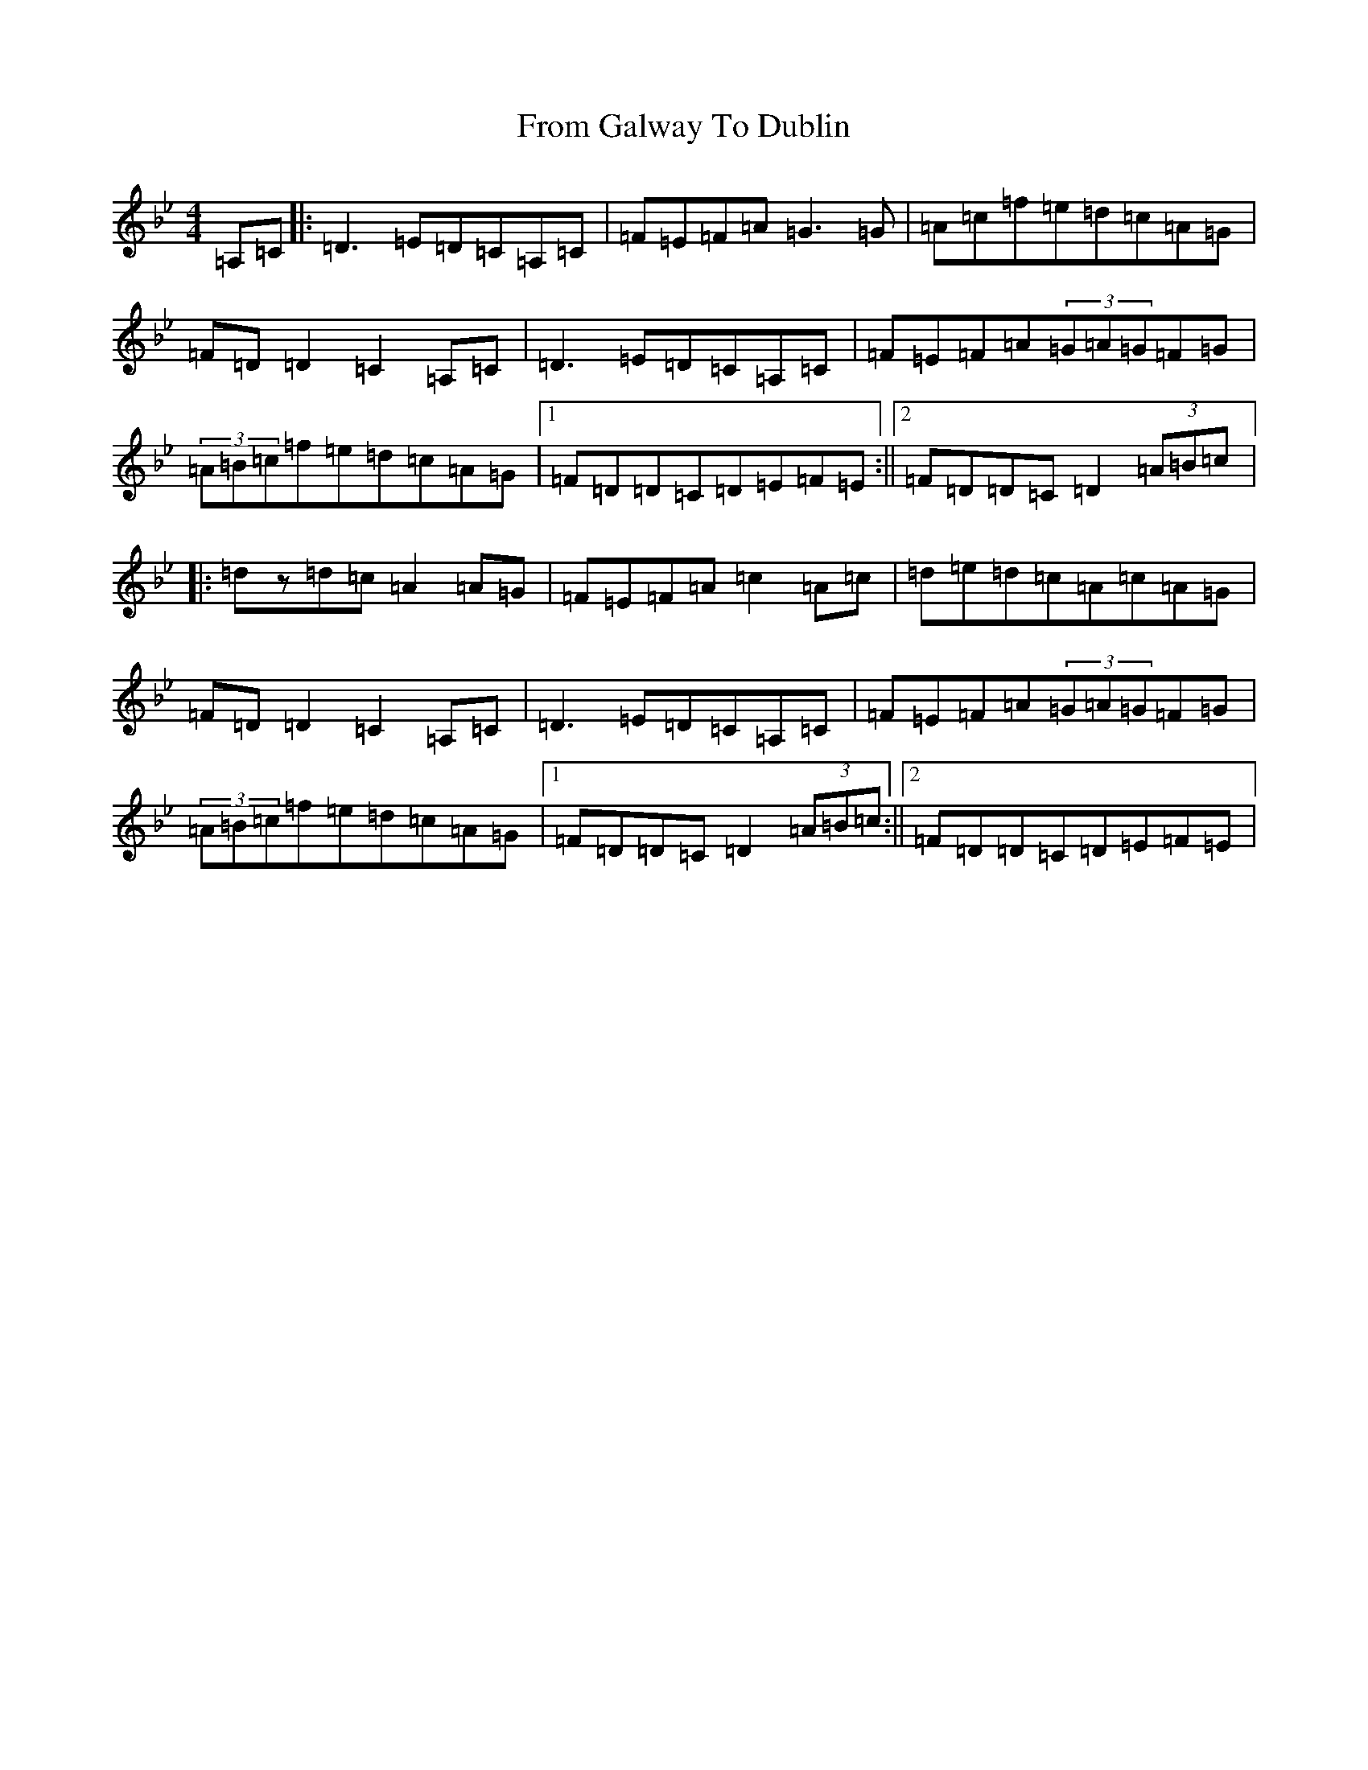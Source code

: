 X: 7370
T: From Galway To Dublin
S: https://thesession.org/tunes/1464#setting1464
Z: E Dorian
R: hornpipe
M:4/4
L:1/8
K: C Dorian
=A,=C|:=D3=E=D=C=A,=C|=F=E=F=A=G3=G|=A=c=f=e=d=c=A=G|=F=D=D2=C2=A,=C|=D3=E=D=C=A,=C|=F=E=F=A(3=G=A=G=F=G|(3=A=B=c=f=e=d=c=A=G|1=F=D=D=C=D=E=F=E:||2=F=D=D=C=D2(3=A=B=c|:=dz=d=c=A2=A=G|=F=E=F=A=c2=A=c|=d=e=d=c=A=c=A=G|=F=D=D2=C2=A,=C|=D3=E=D=C=A,=C|=F=E=F=A(3=G=A=G=F=G|(3=A=B=c=f=e=d=c=A=G|1=F=D=D=C=D2(3=A=B=c:||2=F=D=D=C=D=E=F=E|